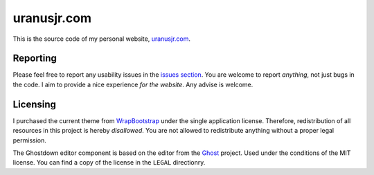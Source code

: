 ===================
uranusjr.com
===================

This is the source code of my personal website, `uranusjr.com`_.


-------------------
Reporting
-------------------

Please feel
free to report any usability issues in the `issues section`_. You are welcome
to report *anything*, not just bugs in the code. I aim to provide a nice
experience *for the website*. Any advise is welcome.


-------------------
Licensing
-------------------

I purchased the current theme from WrapBootstrap_ under the single application
license. Therefore, redistribution of all resources in this project is hereby
*disallowed*. You are not allowed to redistribute anything without a proper
legal permission.

The Ghostdown editor component is based on the editor from the Ghost_ project.
Used under the conditions of the MIT license. You can find a copy of the
license in the ``LEGAL`` directionry.


.. _`uranusjr.com`: http://uranusjr.com
.. _`issues section`: https://github.com/uranusjr/uranusjr.com/issues
.. _WrapBootstrap: https://wrapbootstrap.com/
.. _Ghost: http://ghost.org/
